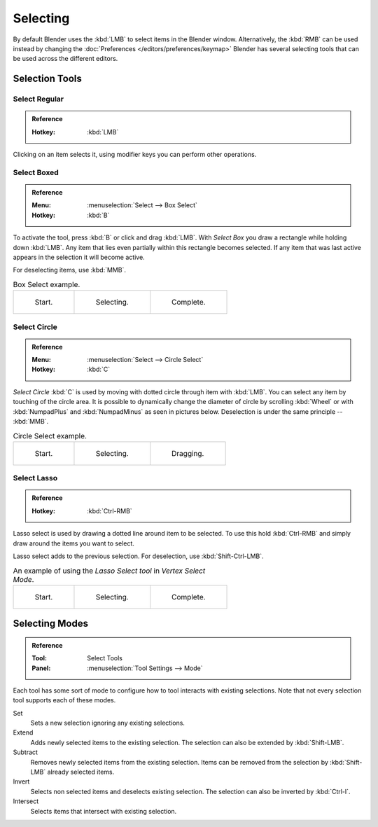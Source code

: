 
*********
Selecting
*********

By default Blender uses the :kbd:`LMB` to select items in the Blender window.
Alternatively, the :kbd:`RMB` can be used instead by changing the
:doc:`Preferences </editors/preferences/keymap>`
Blender has several selecting tools that can be used across the different editors.


Selection Tools
===============

.. _tool-select-tweak:

Select Regular
--------------

.. admonition:: Reference
   :class: refbox

   :Hotkey:    :kbd:`LMB`

Clicking on an item selects it,
using modifier keys you can perform other operations.


.. _tool-select-box:
.. _bpy.ops.*.select_box:

Select Boxed
------------

.. admonition:: Reference
   :class: refbox

   :Menu:      :menuselection:`Select --> Box Select`
   :Hotkey:    :kbd:`B`

To activate the tool, press :kbd:`B` or click and drag :kbd:`LMB`.
With *Select Box* you draw a rectangle while holding down :kbd:`LMB`.
Any item that lies even partially within this rectangle becomes selected.
If any item that was last active appears in the selection it will become active.

For deselecting items, use :kbd:`MMB`.

.. list-table:: Box Select example.

   * - .. _fig-mesh-select-basics-start:

       .. figure:: /images/editors_3dview_toolbar_select-box_border-select1.png
          :width: 200px

          Start.

     - .. _fig-mesh-select-basics-selecting:

       .. figure:: /images/editors_3dview_toolbar_select-box_border-select2.png
          :width: 200px

          Selecting.

     - .. _fig-mesh-select-basics-complete:

       .. figure:: /images/editors_3dview_toolbar_select-box_border-select3.png
          :width: 200px

          Complete.


.. _bpy.ops.*.select_circle:
.. _tool-select-circle:

Select Circle
-------------

.. admonition:: Reference
   :class: refbox

   :Menu:      :menuselection:`Select --> Circle Select`
   :Hotkey:    :kbd:`C`

*Select Circle* :kbd:`C` is used by moving with dotted circle through item with :kbd:`LMB`.
You can select any item by touching of the circle area.
It is possible to dynamically change the diameter of circle by scrolling :kbd:`Wheel`
or with :kbd:`NumpadPlus` and :kbd:`NumpadMinus` as seen in pictures below.
Deselection is under the same principle -- :kbd:`MMB`.

.. list-table:: Circle Select example.

   * - .. figure:: /images/editors_3dview_toolbar_select-circle_circle-select1.png
          :width: 320px

          Start.

     - .. figure:: /images/editors_3dview_toolbar_select-circle_circle-select2.png
          :width: 320px

          Selecting.

     - .. figure:: /images/editors_3dview_toolbar_select-circle_circle-select3.png
          :width: 320px

          Dragging.


.. _bpy.ops.*.select_lasso:
.. _tool-select-lasso:

Select Lasso
------------

.. admonition:: Reference
   :class: refbox

   :Hotkey:    :kbd:`Ctrl-RMB`

Lasso select is used by drawing a dotted line around item to be selected.
To use this hold :kbd:`Ctrl-RMB` and simply draw around the items you want to select.

Lasso select adds to the previous selection. For deselection, use :kbd:`Shift-Ctrl-LMB`.

.. list-table:: An example of using the *Lasso Select tool* in *Vertex Select Mode*.

   * - .. figure:: /images/editors_3dview_toolbar_select-lasso_lasso-select1.png
          :width: 200px

          Start.

     - .. figure:: /images/editors_3dview_toolbar_select-lasso_lasso-select2.png
          :width: 200px

          Selecting.

     - .. figure:: /images/editors_3dview_toolbar_select-lasso_lasso-select3.png
          :width: 200px

          Complete.


Selecting Modes
===============

.. admonition:: Reference
   :class: refbox

   :Tool:      Select Tools
   :Panel:     :menuselection:`Tool Settings --> Mode`

Each tool has some sort of mode to configure how to tool interacts with existing selections.
Note that not every selection tool supports each of these modes.

Set
   Sets a new selection ignoring any existing selections.
Extend
   Adds newly selected items to the existing selection.
   The selection can also be extended by :kbd:`Shift-LMB`.
Subtract
   Removes newly selected items from the existing selection.
   Items can be removed from the selection by :kbd:`Shift-LMB` already selected items.
Invert
   Selects non selected items and deselects existing selection.
   The selection can also be inverted by :kbd:`Ctrl-I`.
Intersect
   Selects items that intersect with existing selection.
